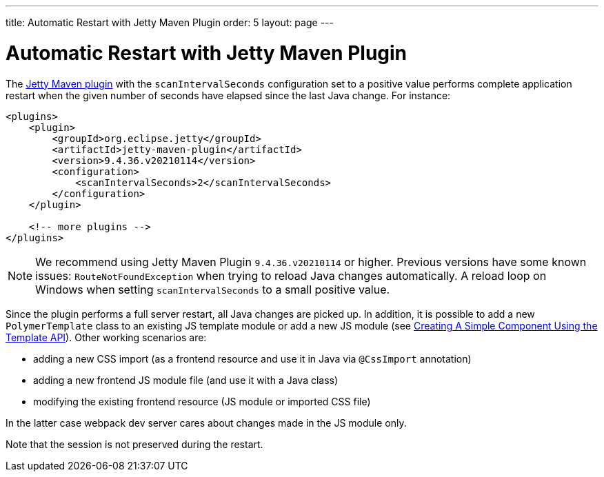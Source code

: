 ---
title: Automatic Restart with Jetty Maven Plugin
order: 5
layout: page
---

= Automatic Restart with Jetty Maven Plugin

The https://www.eclipse.org/jetty/documentation/current/jetty-maven-plugin.html[Jetty Maven plugin]
with the `scanIntervalSeconds` configuration set to a positive value performs complete application restart
when the given number of seconds have elapsed since the last Java change. For instance:

[source,xml]
----
<plugins>
    <plugin>
        <groupId>org.eclipse.jetty</groupId>
        <artifactId>jetty-maven-plugin</artifactId>
        <version>9.4.36.v20210114</version>
        <configuration>
            <scanIntervalSeconds>2</scanIntervalSeconds>
        </configuration>
    </plugin>

    <!-- more plugins -->
</plugins>
----

[NOTE]
We recommend using Jetty Maven Plugin `9.4.36.v20210114` or higher.
Previous versions have some known issues: 
`RouteNotFoundException` when trying to reload Java changes automatically.
A reload loop on Windows when setting `scanIntervalSeconds` to a small positive value.

Since the plugin performs a full server restart, all Java changes are picked up.
In addition, it is possible to add a new `PolymerTemplate` class to an existing JS template module or add
a new JS module (see <<{articles}/flow/templates/basic#,Creating A Simple Component Using the Template API>>).
Other working scenarios are:

- adding a new CSS import (as a frontend resource and use it in Java via `@CssImport` annotation)
- adding a new frontend JS module file (and use it with a Java class)
- modifying the existing frontend resource (JS module or imported CSS file)

In the latter case webpack dev server cares about changes made in the JS module only.

Note that the session is not preserved during the restart.
